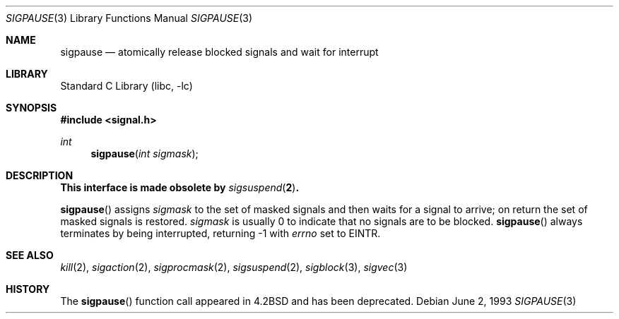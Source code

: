 .\" Copyright (c) 1983, 1991, 1993
.\"	The Regents of the University of California.  All rights reserved.
.\"
.\" Redistribution and use in source and binary forms, with or without
.\" modification, are permitted provided that the following conditions
.\" are met:
.\" 1. Redistributions of source code must retain the above copyright
.\"    notice, this list of conditions and the following disclaimer.
.\" 2. Redistributions in binary form must reproduce the above copyright
.\"    notice, this list of conditions and the following disclaimer in the
.\"    documentation and/or other materials provided with the distribution.
.\" 3. Neither the name of the University nor the names of its contributors
.\"    may be used to endorse or promote products derived from this software
.\"    without specific prior written permission.
.\"
.\" THIS SOFTWARE IS PROVIDED BY THE REGENTS AND CONTRIBUTORS ``AS IS'' AND
.\" ANY EXPRESS OR IMPLIED WARRANTIES, INCLUDING, BUT NOT LIMITED TO, THE
.\" IMPLIED WARRANTIES OF MERCHANTABILITY AND FITNESS FOR A PARTICULAR PURPOSE
.\" ARE DISCLAIMED.  IN NO EVENT SHALL THE REGENTS OR CONTRIBUTORS BE LIABLE
.\" FOR ANY DIRECT, INDIRECT, INCIDENTAL, SPECIAL, EXEMPLARY, OR CONSEQUENTIAL
.\" DAMAGES (INCLUDING, BUT NOT LIMITED TO, PROCUREMENT OF SUBSTITUTE GOODS
.\" OR SERVICES; LOSS OF USE, DATA, OR PROFITS; OR BUSINESS INTERRUPTION)
.\" HOWEVER CAUSED AND ON ANY THEORY OF LIABILITY, WHETHER IN CONTRACT, STRICT
.\" LIABILITY, OR TORT (INCLUDING NEGLIGENCE OR OTHERWISE) ARISING IN ANY WAY
.\" OUT OF THE USE OF THIS SOFTWARE, EVEN IF ADVISED OF THE POSSIBILITY OF
.\" SUCH DAMAGE.
.\"
.\"     from: @(#)sigpause.2	8.1 (Berkeley) 6/2/93
.\"	sigpause.3,v 1.15 2003/08/07 16:42:40 agc Exp
.\"
.Dd June 2, 1993
.Dt SIGPAUSE 3
.Os
.Sh NAME
.Nm sigpause
.Nd atomically release blocked signals and wait for interrupt
.Sh LIBRARY
.Lb libc
.Sh SYNOPSIS
.In signal.h
.Ft int
.Fn sigpause "int sigmask"
.Sh DESCRIPTION
.Bf -symbolic
This interface is made obsolete by
.Xr sigsuspend 2 .
.Ef
.Pp
.Fn sigpause
assigns
.Fa sigmask
to the set of masked signals
and then waits for a signal to arrive;
on return the set of masked signals is restored.
.Fa sigmask
is usually 0 to indicate that no
signals are to be blocked.
.Fn sigpause
always terminates by being interrupted, returning -1 with
.Va errno
set to
.Dv EINTR .
.Sh SEE ALSO
.Xr kill 2 ,
.Xr sigaction 2 ,
.Xr sigprocmask 2 ,
.Xr sigsuspend 2 ,
.Xr sigblock 3 ,
.Xr sigvec 3
.Sh HISTORY
The
.Fn sigpause
function call appeared in
.Bx 4.2
and has been deprecated.
